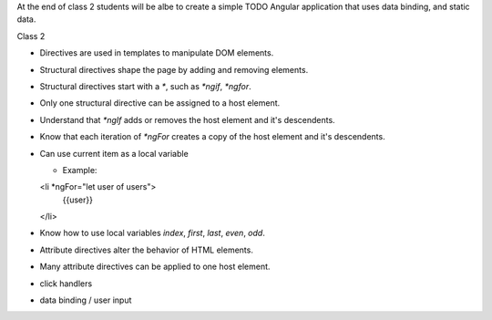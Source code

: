 At the end of class 2 students will be albe to create a simple TODO Angular application that uses data binding, and static data.

Class 2

* Directives are used in templates to manipulate DOM elements.
* Structural directives shape the page by adding and removing elements.
* Structural directives start with a `*`, such as `*ngif`, `*ngfor`.
* Only one structural directive can be assigned to a host element.
* Understand that `*ngIf` adds or removes the host element and it's descendents.
* Know that each iteration of `*ngFor` creates a copy of the host element and it's descendents.
* Can use current item as a local variable
  
  * Example:
  <li *ngFor="let user of users">
   {{user}}
  </li>
  
* Know how to use local variables `index`, `first`, `last`, `even`, `odd`.
* Attribute directives alter the behavior of HTML elements.
* Many attribute directives can be applied to one host element.
* click handlers
* data binding / user input
